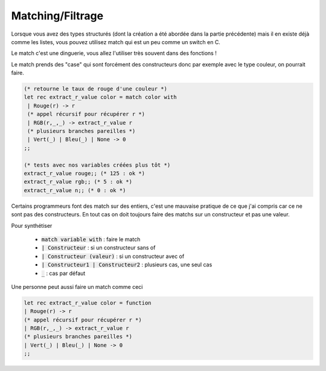==========================
Matching/Filtrage
==========================

Lorsque vous avez des types structurés (dont la création
a été abordée dans la partie précédente) mais il en existe
déjà comme les listes, vous pouvez utilisez match
qui est un peu comme un switch en C.

Le match c'est une dinguerie, vous allez l'utiliser très souvent dans
des fonctions !

Le match prends des "case" qui sont forcément des constructeurs
donc par exemple avec le type couleur, on pourrait faire.

.. code:: ocaml

		(* retourne le taux de rouge d'une couleur *)
		let rec extract_r_value color = match color with
		 | Rouge(r) -> r
		 (* appel récursif pour récupérer r *)
		 | RGB(r,_,_) -> extract_r_value r
		 (* plusieurs branches pareilles *)
		 | Vert(_) | Bleu(_) | None -> 0
		;;

		(* tests avec nos variables créées plus tôt *)
		extract_r_value rouge;; (* 125 : ok *)
		extract_r_value rgb;; (* 5 : ok *)
		extract_r_value n;; (* 0 : ok *)

Certains programmeurs font des match sur des entiers, c'est une mauvaise pratique
de ce que j'ai compris car ce ne sont pas des constructeurs. En tout cas
on doit toujours faire des matchs sur un constructeur et pas une valeur.

Pour synthétiser

	* :code:`match variable with` : faire le match
	* :code:`| Constructeur` : si un constructeur sans of
	* :code:`| Constructeur (valeur)` : si un constructeur avec of
	* :code:`| Constructeur1 | Constructeur2` : plusieurs cas, une seul cas
	* :code:`_` : cas par défaut

Une personne peut aussi faire un match comme ceci

.. code:: ocaml

	let rec extract_r_value color = function
	| Rouge(r) -> r
	(* appel récursif pour récupérer r *)
	| RGB(r,_,_) -> extract_r_value r
	(* plusieurs branches pareilles *)
	| Vert(_) | Bleu(_) | None -> 0
	;;